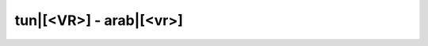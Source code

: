 tun|[<VR>] - arab|[<vr>]
=========================

.. glossary::

    tun|[<vr>aalya] - arab|[<vr>'ly<tt>]
        [ipa|['<vr>a:.lya]]
        
        1. *adj. fém.* - haut

        *masc.* - :term:`tun|[<vr>aalii] - arab|[<vr>'ly]`

        *plur.* - :term:`tun|[<vr>aaliin] - arab|[<vr>'lyn]`

    tun|[<vr>aalii] - arab|[<vr>'ly]
        [ipa|['<vr>a:.li:]]

        1. *adj. masc.* - haut

        *fém.* - :term:`tun|[<vr>aalya] - arab|[<vr>'ly<tt>]`
        
        *plur.* - :term:`tun|[<vr>aaliin] - arab|[<vr>'lyn]`
    
    tun|[<vr>aaliin] - arab|[<vr>'lyn]
        [ipa|[<vr>a:.'li:n]]
        
        1. *adj. plur.* - hauts, hautes

        *masc.* - :term:`tun|[<vr>aalii] - arab|[<vr>'ly]`

        *fém.* - :term:`tun|[<vr>aalya] - arab|[<vr>'ly<tt>]`